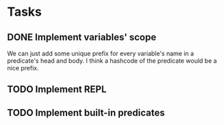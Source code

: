 * Tasks
** DONE Implement variables' scope
   We can just add some unique prefix for every variable's name in a
   predicate's head and body. I think a hashcode of the predicate
   would be a nice prefix.

** TODO Implement REPL
** TODO Implement built-in predicates
